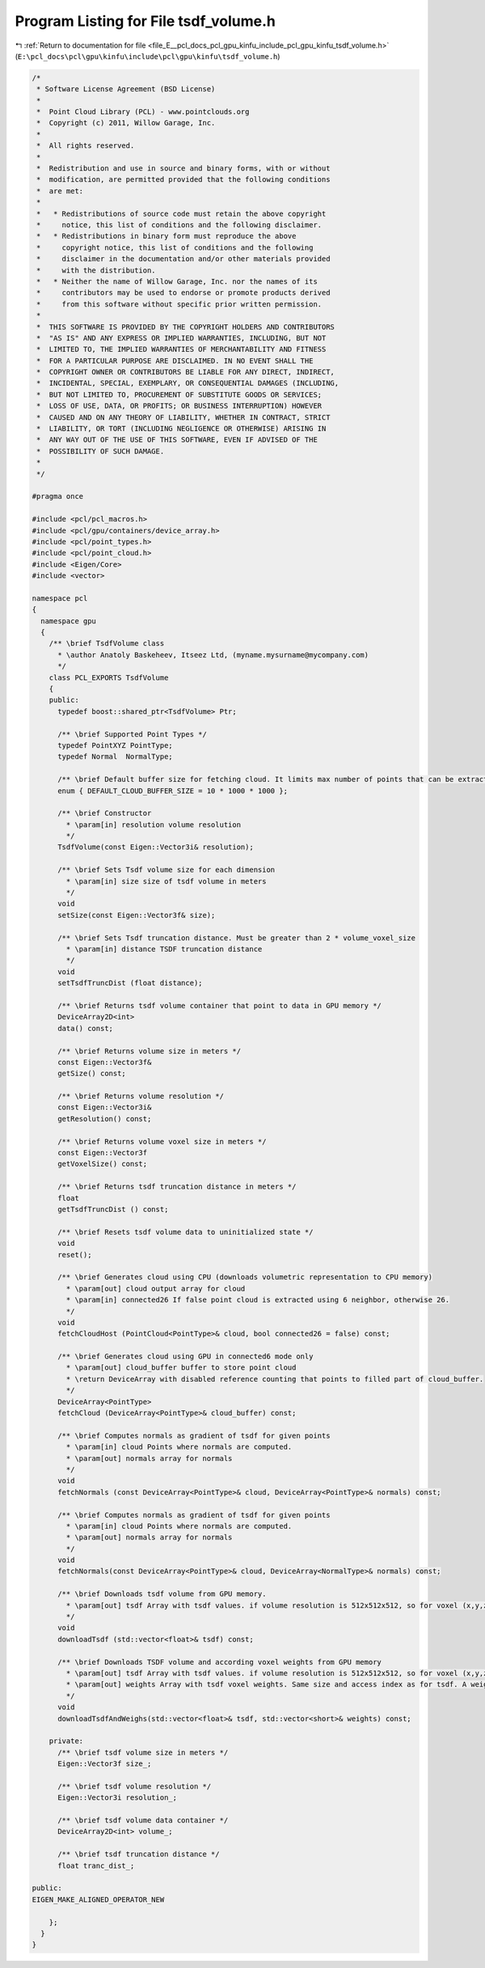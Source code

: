 
.. _program_listing_file_E__pcl_docs_pcl_gpu_kinfu_include_pcl_gpu_kinfu_tsdf_volume.h:

Program Listing for File tsdf_volume.h
======================================

|exhale_lsh| :ref:`Return to documentation for file <file_E__pcl_docs_pcl_gpu_kinfu_include_pcl_gpu_kinfu_tsdf_volume.h>` (``E:\pcl_docs\pcl\gpu\kinfu\include\pcl\gpu\kinfu\tsdf_volume.h``)

.. |exhale_lsh| unicode:: U+021B0 .. UPWARDS ARROW WITH TIP LEFTWARDS

.. code-block:: cpp

   /*
    * Software License Agreement (BSD License)
    *
    *  Point Cloud Library (PCL) - www.pointclouds.org
    *  Copyright (c) 2011, Willow Garage, Inc.
    *
    *  All rights reserved.
    *
    *  Redistribution and use in source and binary forms, with or without
    *  modification, are permitted provided that the following conditions
    *  are met:
    *
    *   * Redistributions of source code must retain the above copyright
    *     notice, this list of conditions and the following disclaimer.
    *   * Redistributions in binary form must reproduce the above
    *     copyright notice, this list of conditions and the following
    *     disclaimer in the documentation and/or other materials provided
    *     with the distribution.
    *   * Neither the name of Willow Garage, Inc. nor the names of its
    *     contributors may be used to endorse or promote products derived
    *     from this software without specific prior written permission.
    *
    *  THIS SOFTWARE IS PROVIDED BY THE COPYRIGHT HOLDERS AND CONTRIBUTORS
    *  "AS IS" AND ANY EXPRESS OR IMPLIED WARRANTIES, INCLUDING, BUT NOT
    *  LIMITED TO, THE IMPLIED WARRANTIES OF MERCHANTABILITY AND FITNESS
    *  FOR A PARTICULAR PURPOSE ARE DISCLAIMED. IN NO EVENT SHALL THE
    *  COPYRIGHT OWNER OR CONTRIBUTORS BE LIABLE FOR ANY DIRECT, INDIRECT,
    *  INCIDENTAL, SPECIAL, EXEMPLARY, OR CONSEQUENTIAL DAMAGES (INCLUDING,
    *  BUT NOT LIMITED TO, PROCUREMENT OF SUBSTITUTE GOODS OR SERVICES;
    *  LOSS OF USE, DATA, OR PROFITS; OR BUSINESS INTERRUPTION) HOWEVER
    *  CAUSED AND ON ANY THEORY OF LIABILITY, WHETHER IN CONTRACT, STRICT
    *  LIABILITY, OR TORT (INCLUDING NEGLIGENCE OR OTHERWISE) ARISING IN
    *  ANY WAY OUT OF THE USE OF THIS SOFTWARE, EVEN IF ADVISED OF THE
    *  POSSIBILITY OF SUCH DAMAGE.
    *
    */
   
   #pragma once
   
   #include <pcl/pcl_macros.h>
   #include <pcl/gpu/containers/device_array.h>
   #include <pcl/point_types.h>
   #include <pcl/point_cloud.h>
   #include <Eigen/Core>
   #include <vector>
   
   namespace pcl
   {
     namespace gpu
     {
       /** \brief TsdfVolume class
         * \author Anatoly Baskeheev, Itseez Ltd, (myname.mysurname@mycompany.com)
         */
       class PCL_EXPORTS TsdfVolume
       {
       public:
         typedef boost::shared_ptr<TsdfVolume> Ptr;
   
         /** \brief Supported Point Types */
         typedef PointXYZ PointType;
         typedef Normal  NormalType;
   
         /** \brief Default buffer size for fetching cloud. It limits max number of points that can be extracted */
         enum { DEFAULT_CLOUD_BUFFER_SIZE = 10 * 1000 * 1000 };
               
         /** \brief Constructor
           * \param[in] resolution volume resolution
           */
         TsdfVolume(const Eigen::Vector3i& resolution);           
               
         /** \brief Sets Tsdf volume size for each dimension
           * \param[in] size size of tsdf volume in meters
           */
         void
         setSize(const Eigen::Vector3f& size);
         
         /** \brief Sets Tsdf truncation distance. Must be greater than 2 * volume_voxel_size
           * \param[in] distance TSDF truncation distance 
           */
         void
         setTsdfTruncDist (float distance);
   
         /** \brief Returns tsdf volume container that point to data in GPU memory */
         DeviceArray2D<int> 
         data() const;
   
         /** \brief Returns volume size in meters */
         const Eigen::Vector3f&
         getSize() const;
               
         /** \brief Returns volume resolution */
         const Eigen::Vector3i&
         getResolution() const;
   
         /** \brief Returns volume voxel size in meters */
         const Eigen::Vector3f
         getVoxelSize() const;
         
         /** \brief Returns tsdf truncation distance in meters */
         float
         getTsdfTruncDist () const;
        
         /** \brief Resets tsdf volume data to uninitialized state */
         void 
         reset();
   
         /** \brief Generates cloud using CPU (downloads volumetric representation to CPU memory)
           * \param[out] cloud output array for cloud
           * \param[in] connected26 If false point cloud is extracted using 6 neighbor, otherwise 26.
           */
         void
         fetchCloudHost (PointCloud<PointType>& cloud, bool connected26 = false) const;
   
         /** \brief Generates cloud using GPU in connected6 mode only
           * \param[out] cloud_buffer buffer to store point cloud
           * \return DeviceArray with disabled reference counting that points to filled part of cloud_buffer.
           */
         DeviceArray<PointType>
         fetchCloud (DeviceArray<PointType>& cloud_buffer) const;
   
         /** \brief Computes normals as gradient of tsdf for given points
           * \param[in] cloud Points where normals are computed.
           * \param[out] normals array for normals
           */
         void
         fetchNormals (const DeviceArray<PointType>& cloud, DeviceArray<PointType>& normals) const;
   
         /** \brief Computes normals as gradient of tsdf for given points
           * \param[in] cloud Points where normals are computed.
           * \param[out] normals array for normals
           */
         void
         fetchNormals(const DeviceArray<PointType>& cloud, DeviceArray<NormalType>& normals) const;
   
         /** \brief Downloads tsdf volume from GPU memory.           
           * \param[out] tsdf Array with tsdf values. if volume resolution is 512x512x512, so for voxel (x,y,z) tsdf value can be retrieved as volume[512*512*z + 512*y + x];
           */
         void
         downloadTsdf (std::vector<float>& tsdf) const;
   
         /** \brief Downloads TSDF volume and according voxel weights from GPU memory
           * \param[out] tsdf Array with tsdf values. if volume resolution is 512x512x512, so for voxel (x,y,z) tsdf value can be retrieved as volume[512*512*z + 512*y + x];
           * \param[out] weights Array with tsdf voxel weights. Same size and access index as for tsdf. A weight of 0 indicates the voxel was never used.
           */
         void
         downloadTsdfAndWeighs(std::vector<float>& tsdf, std::vector<short>& weights) const;
   
       private:
         /** \brief tsdf volume size in meters */
         Eigen::Vector3f size_;
         
         /** \brief tsdf volume resolution */
         Eigen::Vector3i resolution_;      
   
         /** \brief tsdf volume data container */
         DeviceArray2D<int> volume_;
   
         /** \brief tsdf truncation distance */
         float tranc_dist_;
   
   public:
   EIGEN_MAKE_ALIGNED_OPERATOR_NEW
   
       };
     }
   }
